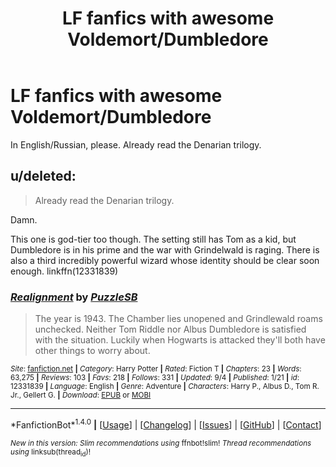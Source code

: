 #+TITLE: LF fanfics with awesome Voldemort/Dumbledore

* LF fanfics with awesome Voldemort/Dumbledore
:PROPERTIES:
:Author: SomeoneTrading
:Score: 6
:DateUnix: 1509138158.0
:DateShort: 2017-Oct-28
:FlairText: Request
:END:
In English/Russian, please. Already read the Denarian trilogy.


** u/deleted:
#+begin_quote
  Already read the Denarian trilogy.
#+end_quote

Damn.

This one is god-tier too though. The setting still has Tom as a kid, but Dumbledore is in his prime and the war with Grindelwald is raging. There is also a third incredibly powerful wizard whose identity should be clear soon enough. linkffn(12331839)
:PROPERTIES:
:Score: 1
:DateUnix: 1509231690.0
:DateShort: 2017-Oct-29
:END:

*** [[http://www.fanfiction.net/s/12331839/1/][*/Realignment/*]] by [[https://www.fanfiction.net/u/5057319/PuzzleSB][/PuzzleSB/]]

#+begin_quote
  The year is 1943. The Chamber lies unopened and Grindlewald roams unchecked. Neither Tom Riddle nor Albus Dumbledore is satisfied with the situation. Luckily when Hogwarts is attacked they'll both have other things to worry about.
#+end_quote

^{/Site/: [[http://www.fanfiction.net/][fanfiction.net]] *|* /Category/: Harry Potter *|* /Rated/: Fiction T *|* /Chapters/: 23 *|* /Words/: 63,275 *|* /Reviews/: 103 *|* /Favs/: 218 *|* /Follows/: 331 *|* /Updated/: 9/4 *|* /Published/: 1/21 *|* /id/: 12331839 *|* /Language/: English *|* /Genre/: Adventure *|* /Characters/: Harry P., Albus D., Tom R. Jr., Gellert G. *|* /Download/: [[http://www.ff2ebook.com/old/ffn-bot/index.php?id=12331839&source=ff&filetype=epub][EPUB]] or [[http://www.ff2ebook.com/old/ffn-bot/index.php?id=12331839&source=ff&filetype=mobi][MOBI]]}

--------------

*FanfictionBot*^{1.4.0} *|* [[[https://github.com/tusing/reddit-ffn-bot/wiki/Usage][Usage]]] | [[[https://github.com/tusing/reddit-ffn-bot/wiki/Changelog][Changelog]]] | [[[https://github.com/tusing/reddit-ffn-bot/issues/][Issues]]] | [[[https://github.com/tusing/reddit-ffn-bot/][GitHub]]] | [[[https://www.reddit.com/message/compose?to=tusing][Contact]]]

^{/New in this version: Slim recommendations using/ ffnbot!slim! /Thread recommendations using/ linksub(thread_id)!}
:PROPERTIES:
:Author: FanfictionBot
:Score: 1
:DateUnix: 1509231713.0
:DateShort: 2017-Oct-29
:END:
